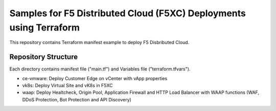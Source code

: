 Samples for F5 Distributed Cloud (F5XC) Deployments using Terraform
===========================================================================

This repository contains Terraform manifest example to deploy F5 Disbributed Cloud.

Repository Structure
--------------------------------

Each directory contains manifest file ("main.tf") and Variables file ("terraform.tfvars").

- ce-vmware: Deploy Customer Edge on vCenter with vApp properties 
- vk8s: Deploy Virtual Site and vK8s in F5XC
- waap: Deploy Healtcheck, Origin Pool, Application Firewall and HTTP Load Balancer with WAAP functions (WAF, DDoS Protection, Bot Protection and API Discovery)
